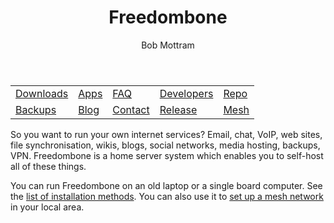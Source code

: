 #+TITLE: Freedombone
#+AUTHOR: Bob Mottram
#+EMAIL: bob@freedombone.net
#+KEYWORDS: freedombone
#+DESCRIPTION: Freedombone project
#+OPTIONS: ^:nil toc:nil
#+HTML_HEAD: <link rel="stylesheet" type="text/css" href="freedombone.css" />

#+attr_html: :width 80% :height 10% :align center
[[file:images/logo.png]]

#+attr_html: :align center :border 0 :cellpadding 15%
| [[./downloads/images.txt][Downloads]] | [[./apps.html][Apps]] | [[./faq.html][FAQ]]     | [[./devguide.html][Developers]] | [[https://code.freedombone.net/bashrc/freedombone][Repo]] |
| [[./backups.html][Backups]]   | [[https://blog.freedombone.net/tag/freedombone][Blog]] | [[./support.html][Contact]] | [[./release31.html][Release]]    | [[./mesh.html][Mesh]] |

So you want to run your own internet services? Email, chat, VoIP, web sites, file synchronisation, wikis, blogs, social networks, media hosting, backups, VPN. Freedombone is a home server system which enables you to self-host all of these things.

You can run Freedombone on an old laptop or a single board computer. See the [[./installmethods.html][list of installation methods]]. You can also use it to [[./mesh.html][set up a mesh network]] in your local area.

#+attr_html: :width 10% :height 2% :align center
[[file:fdl-1.3.txt][file:images/gfdl.png]]
